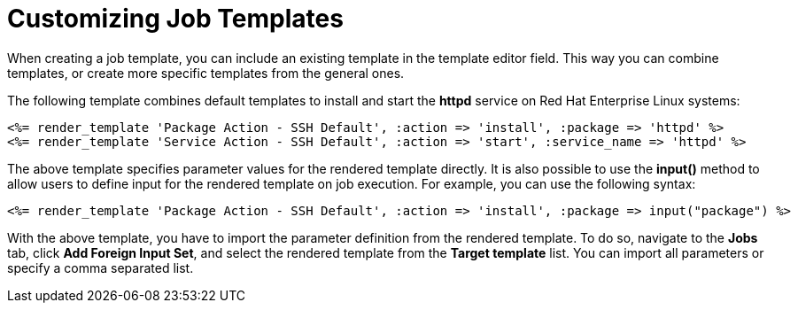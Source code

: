 [id="customizing-templates_{context}"]

= Customizing Job Templates

When creating a job template, you can include an existing template in the template editor field.
This way you can combine templates, or create more specific templates from the general ones.

The following template combines default templates to install and start the *httpd* service on Red Hat Enterprise Linux systems:

[source, Ruby]
----
<%= render_template 'Package Action - SSH Default', :action => 'install', :package => 'httpd' %>
<%= render_template 'Service Action - SSH Default', :action => 'start', :service_name => 'httpd' %>
----

The above template specifies parameter values for the rendered template directly.
It is also possible to use the *input()* method to allow users to define input for the rendered template on job execution.
For example, you can use the following syntax:

[source, Ruby]
----
<%= render_template 'Package Action - SSH Default', :action => 'install', :package => input("package") %>
----

With the above template, you have to import the parameter definition from the rendered template.
To do so, navigate to the *Jobs* tab, click *Add Foreign Input Set*, and select the rendered template from the *Target template* list.
You can import all parameters or specify a comma separated list.
